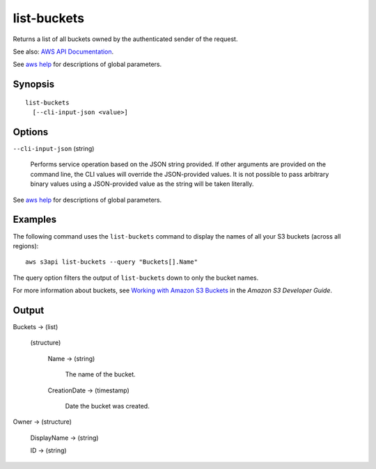 .. _list-buckets:

list-buckets
============

Returns a list of all buckets owned by the authenticated sender of the request.

See also: `AWS API Documentation
<https://docs.aws.amazon.com/goto/WebAPI/s3-2006-03-01/ListBuckets>`_.

See `aws help <https://docs.aws.amazon.com/cli/latest/reference/index.html>`_
for descriptions of global parameters.

Synopsis
--------

::

  list-buckets
    [--cli-input-json <value>]

Options
-------

``--cli-input-json`` (string)

  Performs service operation based on the JSON string provided. If other
  arguments are provided on the command line, the CLI values will override the
  JSON-provided values. It is not possible to pass arbitrary binary values using
  a JSON-provided value as the string will be taken literally.

See `aws help <https://docs.aws.amazon.com/cli/latest/reference/index.html>`_
for descriptions of global parameters.

Examples
--------

The following command uses the ``list-buckets`` command to display the names of
all your S3 buckets (across all regions)::

  aws s3api list-buckets --query "Buckets[].Name"

The query option filters the output of ``list-buckets`` down to only the bucket
names.

For more information about buckets, see `Working with Amazon S3 Buckets`_ in the
*Amazon S3 Developer Guide*.

.. _`Working with Amazon S3 Buckets`: http://docs.aws.amazon.com/AmazonS3/latest/dev/UsingBucket.html

Output
------

Buckets -> (list)

  (structure)

    Name -> (string)

      The name of the bucket.

    CreationDate -> (timestamp)

      Date the bucket was created.

Owner -> (structure)

  DisplayName -> (string)

  ID -> (string)

